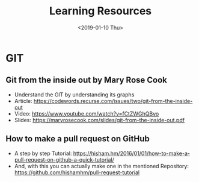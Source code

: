 #+title: Learning Resources
#+date: <2019-01-10 Thu>

* GIT
**  Git from the inside out by Mary Rose Cook
- Understand the GIT by understanding its graphs
- Article: https://codewords.recurse.com/issues/two/git-from-the-inside-out
- Video: https://www.youtube.com/watch?v=fCtZWGhQBvo
- Slides: https://maryrosecook.com/slides/git-from-the-inside-out.pdf

** How to make a pull request on GitHub
- A step by step Tutorial: https://hisham.hm/2016/01/01/how-to-make-a-pull-request-on-github-a-quick-tutorial/
- And, with this you can actually make one in the mentioned Repository: https://github.com/hishamhm/pull-request-tutorial
